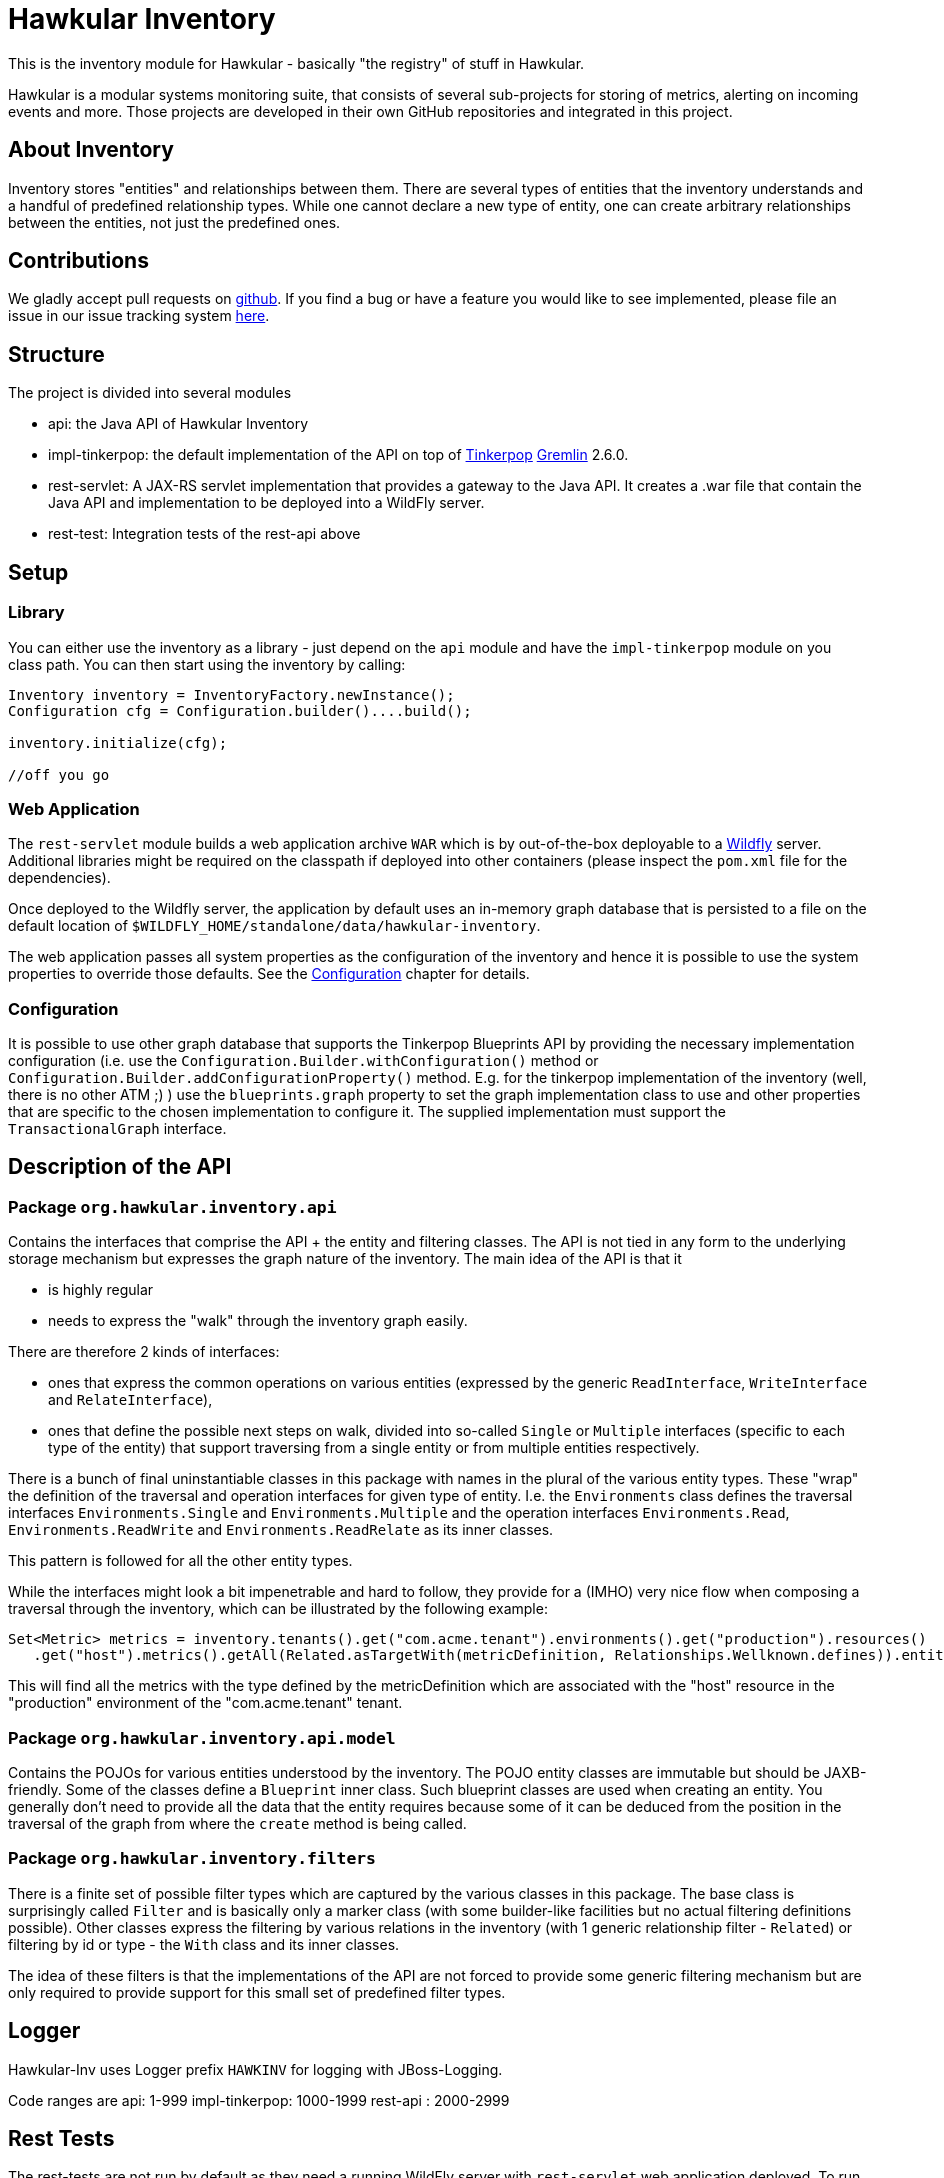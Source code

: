 = Hawkular Inventory

toc::[]

This is the inventory module for Hawkular - basically "the registry" of stuff in Hawkular.

Hawkular is a modular systems monitoring suite, that consists of several sub-projects for
storing of metrics, alerting on incoming events and more. Those projects are developed
in their own GitHub repositories and integrated in this project.


ifdef::env-github[]
[link=https://travis-ci.org/hawkular/hawkular-inventory]
image:https://travis-ci.org/hawkular/hawkular-inventory.svg["Build Status", link="https://travis-ci.org/hawkular/hawkular-inventory"]{nbsp}
image:https://badges.gitter.im/Join%20Chat.svg[link="https://gitter.im/hawkular/hawkular-inventory?utm_source=badge&utm_medium=badge&utm_campaign=pr-badge&utm_content=badge"]
endif::[]

== About Inventory

Inventory stores "entities" and relationships between them. There are several types of entities that the inventory
understands and a handful of predefined relationship types. While one cannot declare a new type of entity, one can
create arbitrary relationships between the entities, not just the predefined ones.

== Contributions

We gladly accept pull requests
ifdef::env-github[]
here on github.
endif::[]
ifndef::env-github[]
on http://github.com/hawkular/hawkular-inventory[github].
endif::[]
If you find a bug or have a feature you would like to see implemented, please file an issue in our issue tracking system
https://issues.jboss.org/browse/HWKINVENT[here].

== Structure

The project is divided into several modules

* api: the Java API of Hawkular Inventory
* impl-tinkerpop: the default implementation of the API on top of http://www.tinkerpop.com[Tinkerpop]
https://github.com/tinkerpop/gremlin/wiki[Gremlin] 2.6.0.
* rest-servlet: A JAX-RS servlet implementation that provides a gateway to the Java API. It creates a .war file that
contain the Java API and implementation to be deployed into a WildFly server.
* rest-test: Integration tests of the rest-api above

== Setup

=== Library

You can either use the inventory as a library - just depend on the `api` module and have the `impl-tinkerpop` module on
you class path. You can then start using the inventory by calling:
```java
Inventory inventory = InventoryFactory.newInstance();
Configuration cfg = Configuration.builder()....build();

inventory.initialize(cfg);

//off you go
```

=== Web Application

The `rest-servlet` module builds a web application archive `WAR` which is by out-of-the-box deployable to a
http://wildfly.org[Wildfly] server. Additional libraries might be required on the classpath if deployed into other
containers (please inspect the `pom.xml` file for the dependencies).

Once deployed to the Wildfly server, the application by default uses an in-memory graph database that is persisted to
a file on the default location of `$WILDFLY_HOME/standalone/data/hawkular-inventory`.

The web application passes all system properties as the configuration of the inventory and hence it is possible to use
the system properties to override those defaults. See the <<Configuration>> chapter for details.

=== Configuration

It is possible to use other graph database that supports the Tinkerpop Blueprints API by providing the necessary
implementation configuration (i.e. use the `Configuration.Builder.withConfiguration()` method or
`Configuration.Builder.addConfigurationProperty()` method. E.g. for the tinkerpop implementation of the inventory
(well, there is no other ATM ;) ) use the `blueprints.graph` property to set the graph implementation class to use and
other properties that are specific to the chosen implementation to configure it. The supplied implementation must
support the `TransactionalGraph` interface.

== Description of the API

=== Package `org.hawkular.inventory.api`

Contains the interfaces that comprise the API + the entity and filtering classes. The API is not tied in any form to the
underlying storage mechanism but expresses the graph nature of the inventory. The main idea of the API is that it

* is highly regular
* needs to express the "walk" through the inventory graph easily.

There are therefore 2 kinds of interfaces:

* ones that express the common operations on various entities (expressed by the generic `ReadInterface`,
`WriteInterface` and `RelateInterface`),
* ones that define the possible next steps on walk, divided into so-called `Single` or `Multiple` interfaces (specific
to each type of the entity) that support traversing from a single entity or from multiple entities respectively.

There is a bunch of final uninstantiable classes in this package with names in the plural of the various entity types.
These "wrap" the definition of the traversal and operation interfaces for given type of entity. I.e. the `Environments`
class defines the traversal interfaces `Environments.Single` and `Environments.Multiple` and the operation interfaces
`Environments.Read`, `Environments.ReadWrite` and `Environments.ReadRelate` as its inner classes.

This pattern is followed for all the other entity types.

While the interfaces might look a bit impenetrable and hard to follow, they provide for a (IMHO) very nice flow when
composing a traversal through the inventory, which can be illustrated by the following example:

```java
Set<Metric> metrics = inventory.tenants().get("com.acme.tenant").environments().get("production").resources()
   .get("host").metrics().getAll(Related.asTargetWith(metricDefinition, Relationships.Wellknown.defines)).entities();
```

This will find all the metrics with the type defined by the metricDefinition which are associated with the "host"
resource in the "production" environment of the "com.acme.tenant" tenant.

=== Package `org.hawkular.inventory.api.model`

Contains the POJOs for various entities understood by the inventory. The POJO entity classes are immutable but should be
JAXB-friendly. Some of the classes define a `Blueprint` inner class. Such blueprint classes are used when creating
an entity. You generally don't need to provide all the data that the entity requires because some of it can be deduced
from the position in the traversal of the graph from where the `create` method is being called.

=== Package `org.hawkular.inventory.filters`

There is a finite set of possible filter types which are captured by the various classes in this package. The base class
is surprisingly called `Filter` and is basically only a marker class (with some builder-like facilities but no actual
filtering definitions possible). Other classes express the filtering by various relations in the inventory (with 1
generic relationship filter - `Related`) or filtering by id or type - the `With` class and its inner classes.

The idea of these filters is that the implementations of the API are not forced to provide some generic filtering
mechanism but are only required to provide support for this small set of predefined filter types.

== Logger

Hawkular-Inv uses Logger prefix `HAWKINV` for logging with JBoss-Logging.

Code ranges are
api: 1-999
impl-tinkerpop:  1000-1999
rest-api : 2000-2999

== Rest Tests

The rest-tests are not run by default as they need a running WildFly server with `rest-servlet` web application
deployed. To run them manually you can specify not to skip them

    mvn -Dmaven.test.skip=false test

== License

Hawkular-Inventory is released under Apache License, Version 2.0 as described in the link:LICENSE[LICENSE] document

----
   Copyright 2015 Red Hat, Inc.

   Licensed under the Apache License, Version 2.0 (the "License");
   you may not use this file except in compliance with the License.
   You may obtain a copy of the License at

       http://www.apache.org/licenses/LICENSE-2.0

   Unless required by applicable law or agreed to in writing, software
   distributed under the License is distributed on an "AS IS" BASIS,
   WITHOUT WARRANTIES OR CONDITIONS OF ANY KIND, either express or implied.
   See the License for the specific language governing permissions and
   limitations under the License.
----




